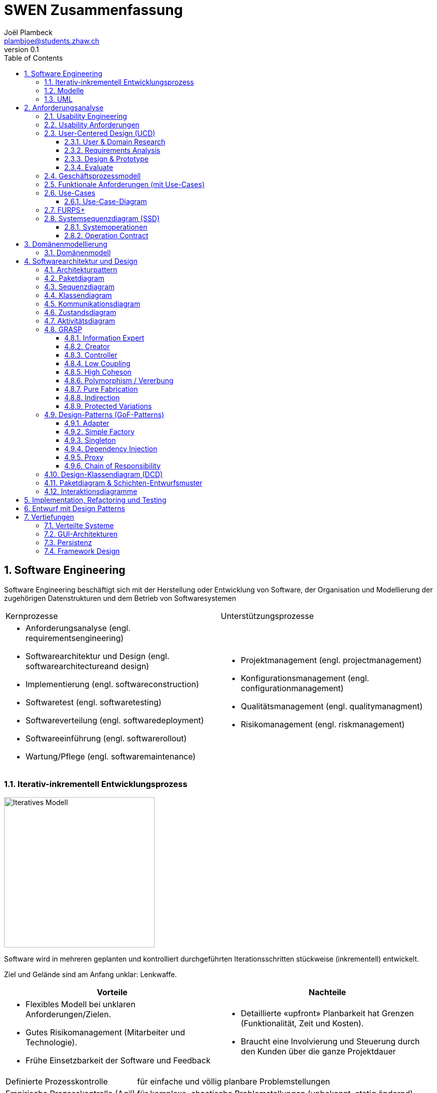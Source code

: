 = SWEN Zusammenfassung
Joël Plambeck <plambjoe@students.zhaw.ch>
0.1,
:toc:
:toclevels: 3
:sectnums:
:sectnumlevels: 4 % sets numbering of header up to level 5
:icons: font
:imagesdir: img

== Software Engineering

Software Engineering beschäftigt sich mit der Herstellung oder Entwicklung von Software, der Organisation und Modellierung der zugehörigen Datenstrukturen und dem Betrieb von Softwaresystemen

|===

| Kernprozesse | Unterstützungsprozesse
a| 
* Anforderungsanalyse (engl. requirementsengineering)
* Softwarearchitektur und Design (engl. softwarearchitectureand design)
* Implementierung (engl. softwareconstruction)
* Softwaretest (engl. softwaretesting)
* Softwareverteilung (engl. softwaredeployment)
* Softwareeinführung (engl. softwarerollout)
* Wartung/Pflege (engl. softwaremaintenance)

a| 
* Projektmanagement (engl. projectmanagement)
* Konfigurationsmanagement (engl. configurationmanagement)
* Qualitätsmanagement (engl. qualitymanagment)
* Risikomanagement (engl. riskmanagement)

|===

=== Iterativ-inkrementell Entwicklungsprozess 

image::http://upload.wikimedia.org/wikipedia/commons/a/ac/Iterative_development_model_V2.jpg[Iteratives Modell, 300, float="right"]

Software wird in mehreren geplanten und kontrolliert durchgeführten Iterationsschritten stückweise (inkrementell) entwickelt.

Ziel und Gelände sind am Anfang unklar: Lenkwaffe.


|===
| Vorteile | Nachteile

a|
* Flexibles Modell bei unklaren Anforderungen/Zielen.
* Gutes Risikomanagement (Mitarbeiter und Technologie).
* Frühe Einsetzbarkeit der Software und Feedback

a| 
* Detaillierte «upfront» Planbarkeit hat Grenzen (Funktionalität, Zeit und Kosten).
* Braucht eine Involvierung und Steuerung durch den Kunden über die ganze Projektdauer

|===

[horizontal]
Definierte Prozesskontrolle:: für einfache und völlig planbare Problemstellungen
Empirische Prozesskontrolle (Agil):: für komplexe, chaotische Problemstellungen (unbekannt, stetig ändernd)

=== Modelle 

Modelle helfen ein Gebilde zu verstehen und kommunizieren. Es hilft as Gebilde zu gestalten, bewerten und kritisieren

=== UML

[horizontal]
Sketch:: informelle und unvollständige Diagramme (von Hand)
Blueprint:: detaillierte Analyse- und Design-Diagramme für Code
Programming-Laguage:: Komplete, ausführbare Spezifikationeines Software-Systems in UML

== Anforderungsanalyse

* Usability
** Deutsch: Gebrauchstauglichkeit
* User Experience
** = Usability + Desirability
* Customer Experience
** = Usability + Desirability + Brand experience

=== Usability Engineering
Ziel: Software entwickeln, welche 3 Anforderungen erfüllt
|===
|Effektivität |Effizienz |Zufriedenheit

|Alle Aufgaben können vollständig erfüllt werden

|Die Aufgabe kann mit angemessenem Aufwand erledigen werden (Mental, Physisch, Zeit)

|Mit dem System/Interaktion ist der Benutzer erfreut

|===

=== Usability Anforderungen
Anforderungsbereiche bezüglich Usabilty

* Aufgabenangemessenheit
* Lernförderlichkeit
* Individualisierbarkeit
* Erwartungskonformität
* Selbstbeschreibungsfähigkeit
* Steuerbarkeit
* Fehlertoleranz

=== User-Centered Design (UCD)

.User-Centered Design
image::UCD.png[User-Centered Design diagram, 300, float="right"]


==== User & Domain Research

*Wer* sind die User? *Was* sind ihre Ziele/Kontext? *Wie*? 

[horizontal]
Contextual Inquiry:: Experte beobachtet User bei seinem Job
Contextual Interview:: 
* Strukturiert (Mündlicher Fragebogen)
* Semi-strukturiert
* Unstrukturiert (Keine Vorbereitung, nur grobe Ziele)

'''
User-Centered Design Process Artefakte:

.Stakeholder Map
image::Stakeholders.png[Stakeholder Diagram, 300, float="right"]

[horizontal]
Personas:: Fiktive Person, represäntiert bestimmte Benutzergruppe
Usage-Szenarien:: Beschreiben die *aktuelle Situation*
Kontext-Szenarien:: Beschreiben die *zukünftige Situation*
Blueprint:: Geschäftsprozessmodell
Storyboard:: Comic mit Schlüsselszenen, 6-8 Bilder mit 1-2 Sätzen
Interaktionskonzepte:: Beschreibt die Interkation mit dem Benutzer
Wireframes:: UI-Prototypen des Interaktionskonzept

.User & Domain Research
image::UDR.png[User & Domain Research Diagram, 300, float="right"]

Fokusgruppen, Umfragen, Nutzungsauswertung, Desktop Research


==== Requirements Analysis

* Wann, wie und warum interagiert der Benutzer mit dem System
* Was sind die wichtigsten Anforderungen an die Interaktion und das System an Benutzersicht

==== Design & Prototype

* Entwicklung des Interaktionskonzepts 
* Umsetzung des Konzepts mit Interaktionsprototypen

==== Evaluate

* Test des Interaktionskonzepts mit Benutzern & Fachexperten
* Basierend auf den Interaktionsprototypen

=== Geschäftsprozessmodell

=== Funktionale Anforderungen (mit Use-Cases)

=== Use-Cases

[cols="2*a"]
|===
|Ausprägungen | Tests

|
Kurz (Brief UC)::
* Titel + 1 Absatz
* Standardablauf (keine Varianten, Problemfälle)
Informell (Casual UC)::
* Title + informelle Beschreibung (1-3 Absätze)
* Beschreibt auch wichtige Varianten
Vollständig (Fully dressed UC)::
* Titel + alle Schritte und Varianten im Detail
* Inklusive Infos über Vorbereitungen, Erfolgsgarantien etc.
| 
Boss-Test:: Falls ganzer Tag in UC investiert wird sollte Boss zufrieden sein.
EBP-Test (Elementary Business Proc.):: Eine Aufgabe die von einer Person an einem Ort zu einer Zeit ausgeführt wird.
Size-Test:: 
* Mehr als eine einzelne Interaktion
* Meist mehrere Seiten.
|===

.Beispiele
[cols="3*a"]
|===
| Brief Use-Case | Casual Use-Case | Fully-dressed Use-Case

|image:BriefUC.png[Brief Use-Case]
|image:CasualUC.png[Casual Use-Case]
|image:FullyDressedUC.png[Fully-dressed Use-Case]
|===

NOTE: "Kassier erfasst das Produkt. System bestätigt Produkt." anstatt "Kassier tippt die Produkt-ID ein. System zeigt Produktnamen."

==== Use-Case-Diagram
[cols="2*a", width="75", grid="none", frame="none"]
|===
|image:UseCaseDiagramm.png[Use-Case-Diagramm]
|image:UseCaseDiagramm2.png[Use-Case-Diagramm]
|===
=== FURPS+

[cols="2*a", grid="none", frame="none"]
|===
|
Functionality (Funktionalität)::
* Features, Fähigkeiten, Sicherheit
Usabiltiy (Gebrauchstauglichkeit)::
* <<_usability_anforderungen>>
* Accessibility (special needs)
Reliability (Zuverlässigkeit)::
* Fehlerrate, Wiederanlauffähigkeit, Vorhersagbarkeit, Datensicherung
Performance (Performanz)::
* Reaktionszeiten, Durchsatz, Genauigkeit, Verfügbarkeit, Ressourceneinsatz
|
Supportability (Unterstützbarkeit)::
* Anpassungsfähigkeit, Wartbarkeit, I18n, Konfigurierbarkeit

+ (Plus)::
* *Implementation*: HW, OS, Sprachen, Tests, Tools
* *Interface*: Schnittstellen von ext. Systemen, Protokolle
* *Operations*: Betriebliche Aspekte
* *Packaging*: Auslieferung physisch, logisch (Container, Plugin...)
* *Legal*: Lizenzen, rechtl. Rahmenbedingungen
|===

=== Systemsequenzdiagram (SSD)

Formal ein UML Sequenzdiagram. Interaktionen der Akteure mit dem System

[cols="6a,4a", frame="none"]
|===
.2+|image:SSD.png[Systemsequenzdiagram]
|image:SSD_Grundelemente.png[Grundelemente Systemsequenzdiagram]
|image:SSD_Beispiel.png[Beispiel Systemsequenzdiagram]
|===

==== Systemoperationen

[cols="65a,35a", frame="none", grid="none"]
|===
|
* Jedes Systemereignis wird von einer Systemoperation bheandelt.
* Für jede Systemoperation wird ein Design gemacht, wie es im System verarbeitet wird.
* Für eine Systemoperation kann ein Operation contract erstellt werden.
* Systemoperationen in einem SSD repräsentieren Aufrufe vom UI- auf Applikation-/Domainlayer
* Systemoperationen sollten (im englischen) mit "verbObject" bezeichnet werden: enterItem()
* Absicht betonen, nicht wie es gemacht wird: enterItem() anstatt scan()
|image:SystemOperation.png[Systemoperation]
|===

==== Operation Contract

[cols="75a,25a", grid="none", frame="none"]
|===
|
Wann Operation Contracts?::
* Nur Falls Systemoperation unklar/kompliziert oder Entwicklungs ausgelagert wird.
* Erst gegen Ende der Elaborationsphase, kurz vor Design der Sysmtemoperation
|image:OperationsContract.png[Operations Contract]
|===

== Domänenmodellierung

=== Domänenmodell

[cols="4a,3a,3a"]
|===
|UML Klassendiagram |Aggregation | Komposition

|image:UML.png[UML]
|image:Aggregation.png[Aggregation]
|image:Komposition.png[Komposition]
|===

image:Domanenmodel.png[Domänenmodel, 75%]


[cols="2*a"]
|===
|
.Tipp
image:Tip1.png[Tip]
|image:Tip2.png[Tip]
|
.Generalisierung
image:Generalisierung.png[Generalisierung]
|
.Zustand
image:Zustand.png[Zustand]
|
.Rollen
image:Rollen.png[Rollen]
|
.Assozations Klasse
image:AssozationsKlasse.png[Assozations-Klasse]

|===

== Softwarearchitektur und Design

[grid="none", frame="none"]
|===
|image:GrundelementeUML.png[Grundelemente UML] | image:UMLHierarchie.png[UML Hierarchie]
|===

=== Architekturpattern

image:ArchitekturPattern.png[Architektur Pattern, 50%]

=== Paketdiagram

image:Paketdiagram.png[Paketdiagram, 50%]

=== Sequenzdiagram

image:Sequenzdiagram.png[Sequenzdiagram, 75%]

[grid="none", frame="none"]
|===
|image:Sequenzdiagram1.png[Sequenzdiagram] | image:Sequenzdiagram2.png[Sequenzdiagram]
|===

=== Klassendiagram

image:Klassendiagram.png[Klassendiagram, 75%]

=== Kommunikationsdiagram

image:Kommunikationsdiagram.png[Kommunikationsdiagram, 75%]

=== Zustandsdiagram

image:Zustandsdiagram.png[Zustandsdiagram, 75%]

=== Aktivitätsdiagram

image:Aktivitätsdiagram.png[Aktivitätsdiagram, 75%]

=== GRASP

GRASP (General Responsibility Assignment Software Patterns) bezeichnet eine Menge von grundlegenden Prinzipen bzw. Pattern, mit denen die Zuständigkeit bestimmter Klassen objektorientierter Systeme festgelegt wird.

image:GRASP.png[GRASP, 75%]

==== Information Expert

[horizontal]
Problem:: Gibt es ein grundlegendes Prinzip, um Objekten Verantwortlichkeiten zuzuweisen?
Lösung:: Weisen Sie die Verantwortlichkeit einer Klasse zu, die über die erforderlichen Informationen verfügt, um sie zu erfüllen.
Alternativen:: Low Coupling oder High Cohesion erfordern andere Lösung, nämlich eine «künstliche» Klasse.

[frame="none", cols="~,~"]
|===
|image:InformationExpert1.png[Information Expert] |image:InformationExpert2.png[Information Expert]
|===

==== Creator

[horizontal]
Problem:: Wer soll dafür Verantwortlich sein, eine neue Instanz (Objekt) einer Klasse zu erzeugen?
Lösung:: Weisen Sie einer Klasse A die Verantwortlichkeit zu, eine Instanz der Klasse B zu erstellen, wenn eine der folgenden Aussagen wahr ist (je mehr desto besser):
* A eine Aggregation oder ein Kompositum von B ist
* A registriert oder erfasst B-Objekte
* A arbeitet eng mit B-Objekten zusammen oder hat ein enge Kopplung 
* A verfügt über Initialisierungsdaten für B (d.h. A ist Experte bezüglich Erzeugung von B)
Alternativen:: Factory Pattern, Dependency Injection (DI) 

[frame="none", cols="~,~"]
|===
|image:Creator1.png[Creator] |image:Creator2.png[Creator]
|===

==== Controller

[horizontal]
Problem:: Welches erste Objekt jenseits der UI-Schicht empfängt und koordiniert («kontrolliert») eine Systemoperation?
Lösung:: Weisen Sie Verantwortlichkeit einer Klasse zu, die eine der folgenden Bedingungen erfüllt:
Variante 1::: Fassaden ControllerSie repräsentiert das «Root-Objekt», System bzw.  übergeordnetes System auf dem die Software läuft.
Variante 2::: Use Case ControllerPro Use-Case-Szenario eine «künstliche» Klasse, in der die Systemoperation abläuft.
Wichtig:: Controller macht selber nur wenig und delegiert fast alles! 

[cols="~,~"]
|===
| Fassaden Controller | Use-Case-Controller

|image:FassadenController.png[Fassaden Controller] |image:UseCaseController.png[UseCase Controller]
|===

Wenn ein Fassaden Controller eine zu geringe Kohäsion aufweist und zu gross wird (LOC), ist ein Use Case Controller zu präferieren!

==== Low Coupling

[horizontal]
Problem:: Wie erreicht man eine geringe Abhängigkeit, wie begrenzt man die Auswirkungen von Änderungen und wie verbessert man die Wiederverwendbarkeit?
* Kopplungist ein Mass für die gegenseitige Abhängigkeit von Elementen. Ein Element kann in diesem Kontext vieles bedeuten: Klassen, Subsysteme, Systeme, Systeme von Systemen. 
* Eine Klasse mit einer hohen (oder starken) Kopplung ist von vielen anderen Klassen abhängig. 
* Solche Klassen können unerwünscht sein; viele leiden unter den folgenden Problemen:
** aufgrund von Änderungen in verbundenen Klassen lokale Änderungen nötig
** schwieriger zu verstehen 
** schwieriger wiederzuverwenden, weil für ihre Anwendung auch die Klassen vorhanden sein müssen, von denen sie abhängig sind
Lösung:: Weisen Sie Verantwortlichkeiten so zu, dass die Kopplung gering bleibt. Bewerten Sie anhand dieses Prinzips mögliche Alternativen (vgl. das I in SOLID [3]).

[frame="none", cols="~,~"]
|===
|image:LowCoupling1.png[[Low Coupling] |image:LowCoupling2.png[Low Coupling]
|===

==== High Coheson

[horizontal]
Problem:: Wie kann erreicht werden, dass Objekte fokussiert, verständlich und handhabbar bleiben und nebenbei Low Coupling unterstützen?
* Im Sinne des Klassenentwurfs ist Kohäsion (oder spezieller funktionale Kohäsion) ein Mass für die Verwandtschaft und Fokussierung eines Elements. 
* Ein Element mit eng verwandten Verantwortlichkeiten, das nur wenige Aufgaben erledigt, hat eine hohe Kohäsion (Elemente können Klassen, Subsysteme u.s.w. sein).
* Eine Klasse mit geringer Kohäsion tut viele unzusammenhängende Dinge (vgl. S in SOLID [3]). 
* Solche Klassen können unerwünscht sein; viele leiden unter den folgenden Problemen:
** schwer zu verstehen
** schwer wiederzuverwenden 
** brüchig und instabil, sind laufend von Änderungen betroffen
Lösung:: Weisen Sie Verantwortlichkeiten so zu, dass die Kohäsion hoch bleibt. Verwenden Sie dieses Kriterium, um alternativen zu bewerten.

[frame="none", cols="~,~"]
|===
|image:HighCohesion1.png[High Cohesion] |image:HighCohesion2.png[High Cohesion]
|===

==== Polymorphism / Vererbung

[horizontal]
Problem:: Wie werden typabhängige Alternativen gehandhabt?
* Sie müssten viele if-then-else oder eine grosse switch-case Anweisungen in derselben Methode programmieren.
* Sie möchten ein bestimmtes Verhalten (z.B. Einsatz eines externen Dienstes) konfigurierbar machen.
Lösung:: Weisen Sie das Verhalten mit polymorphen Operationen der Klasse zu, dessen Verhalten variiert. 
* Dies ist eine der grundlegenden Ideen in der objektorientierten Programmierung (Generalisierung / Spezialisierung).
* Achtung: Überprüfen Sie, ob es sich tatsächlich auch um eine «isa» Beziehung zwischen Superklasse und Subklassen handelt. Dabei sollte auch das sogenannte Liskov-Substitutions-Prinzip (vgl. L in SOLID [3]) eingehalten werden

image:Polymorphismus.png[Polymorphismus, 50%] 

==== Pure Fabrication

[horizontal]
Problem:: Welches Objekt sollte die Verantwortlichkeit haben, wenn Sie nicht gegen High Cohesionund Low Couplin goder andere Ziele verstossen wollen, aber die Lösungen, die beispielsweise vom Information Expert vorgeschlagen werden, nicht passen?
* Viele Design-Klassen können direkt aus dem Fachbereich (Domänenmodell) abgeleitet werden und erfüllen das Low RepresentationalGap.
* Aber es gibt auch viele Situationen, wo es Probleme mit einer geringen Kohäsion, einer starken Kopplung und einer geringen Wiederverwendung gibt, wenn die Verantwortlichkeiten der Klasse in der Domänenschicht zugewiesen wird.
Lösung:: Weisen Sie einen hoch kohäsiven Satz von Verantwortlichkeiten einer künstlichen Hilfsklasse zu, die nicht ein Konzept des Problembereichs repräsentiert, sondern einfach erstellt wird, um eine hohe Kohäsion, eine geringe Kopplung oder eine bessere Wiederverwendbarkeit zu realisieren.

[frame="none", cols="75,25"]
|===
|image:PureFabrication1.png[Pure Fabrication] |image:PureFabrication2.png[Pure Fabrication]
|===

==== Indirection

[horizontal]
Problem:: Wie soll ein Verantwortlichkeit zugewiesen werden, um eine direkte Kopplung zwischen zwei (oder mehr) Objekten zu vermeiden? Wie können Objekte entkoppelt werden, so dass die Kopplung geringer und das Wiederverwendungspotential grösser wird?
Lösung:: Weisen Sie die Verantwortlichkeit einem zwischengeschalteten Objekt zu, das zwischen den anderen Komponenten oder Diensten vermittelt, so dass diese nicht direkt gekoppelt sind (vgl. das D in SOLID [3]). 
* Der Vermittler schafft eine Indirektionzwischen den anderen Komponenten. 
* Viele GoF Design Patterns wie Adapter, Bridge, Facade, Observer oder Mediator verwenden dieses Prinzip. 
* Viele Indirections sind Pure Fabrications.
Alternativen:: Protected Variations

image:Indirection.png[Indirection, 75%]

==== Protected Variations

[horizontal]
Problem:: Wie sollen Objekte, Subsysteme und Systeme entworfen werden, sodass Veränderungen und Instabilitäten in diesen Elementen keinen Einfluss auf andere Elemente haben?
Lösung:: Identifizieren Sie die Punkte, and denen Veränderungen und Instabilitäten zu erwarten sind; weisen Sie Verantwortlichkeiten so zu, dass diese Punkte durch ein stabiles Interface eingekapselt werden (vgl. das O und D in SOLID [3]). * Dies ist ein sehr wichtiges, grundlegendes Prinzip des Softwaredesigns!
* Es sollten zwischen folgenden Änderungspunkte unterschieden werden.
** Variationspunkt: Veränderungen sind sicher (in Anforderung); Zwingend PV Konzepte einbauen
** Entwicklungspunkt:Veränderungen sind nicht sicher, werden aber mit hoher Wahrscheinlichkeit eintreffen; sind nicht in Anforderungen enthalten
* Spekulative Anwendungen sind aber zu vermeiden, da dies zu unnötiger Komplexität führt.
* Es ist die «Kunst» des erfahrenen Designer, die richtigen Annahmen treffen!

image:ProtectedVariations.png[ProtectedVariations, 75%]

=== Design-Patterns (GoF-Patterns)

image:DesignPatterns.png[Design Patterns, 50%]

==== Adapter

Oft wird so ein externer Dienst in die eigene Anwendung integriert, insbesondere wenn der Dienst austauschbar sein soll.
[cols="7,3", frame="none", grid="none"]
|===
a|
Problem:: Eine Klasse soll eingesetzt werden, die aber inkompatibel mit einem bereits definierten domänen-spezifischem Interface ist.
Lösung:: Eine eigene AdapterKlasse wird dazwischengeschaltet.
| image:Adapter.png[Adapter]
|===

==== Simple Factory

Oft ist die Erzeugung des neuen Objekts von irgendeiner Art von Konfigurationabhängig.
[cols="7,3", frame="none", grid="none"]
|===
a|
Problem:: Das Erzeugen eines neuen Objekts ist aufwändig.
Lösung:: Eine eigeneKlasse für das Erzeugen eines neuen Objekts wird geschrieben.
| image:SimpleFactory.png[Simple Factory]
|===

==== Singleton

Singletons sind dann wichtig, wenn es genau einen zentralen Ort braucht, um Ressourcen zu verwalten. Globale Sichbarkeit ist problematisch
[cols="7,3", frame="none", grid="none"]
|===
a|
Problem:: 
* Man benötigt von einer Klasse nur eine einzigeInstanz.
* Diese Instanz muss global sichtbar sein.
Lösung:: 
* Klasse mit einer statischen Methode, die immer dasselbe Objekt zurückliefert.
* Statische Methode wird public deklariert.
| image:Singleton.png[Singleton]
|===

==== Dependency Injection

Ersatz für das Factory Pattern. Direkter Widerspruch zum GRASP Creator Prinzip.
[cols="7,3", frame="none", grid="none"]
|===
a|
Problem:: Eine Klasse brauchteine Referenzauf ein anderes Objekt. Dieses Objekt muss ein bestimmtes Interfacedefinieren, je nach Konfiguration aber mit einer anderen Funktionalität.
Lösung:: Anstelle, dass die Klasse das abhängige Objekt selber erzeugt, wird dieses Objekt von aussen (Injector) gesetzt.
| image:DependencyInjection.png[Dependency Injection]
|===

==== Proxy

Sieht ähnlich aus wie ein Adapter, der Unterschied ist aber, dass der «Adaptee», in diesem Fall das RealSubject, auch dasselbe Interface implementiert wie der «Adapter» resp. Subject
[cols="7,3", frame="none", grid="none"]
|===
a|
Problem:: Ein Objekt ist nicht oder noch nicht im selbenAdressraum verfügbar.
Lösung:: 
* Ein Stellvertreter Objekt («Proxy») mit demselben Interface wird anstelle des richtigen Objekts verwendet. 
* Das «Proxy» Objekt leitet alle Methodenaufrufe zum richtigen Objekt weiter.
| image:Proxy.png[Proxy]
|===

==== Chain of Responsibility

Als Variantedavon leitet jeder Handler die Anfrage an den nächsten Handler weiter, unabhängigdavon, ob er sie selber behandelt oder nicht.
[cols="7,3", frame="none", grid="none"]
|===
a|
Problem:: Für eine Anfrage gibt es potentiell mehrere Handler, aber von vornherein ist es nicht möglich (oder nur sehr schwer), den richtigen Handler herauszufinden.
Lösung:: 
* Die Handler werden in einer einfach verketteten Liste hintereinander geschaltet. 
* Jeder Handler entscheidet dann, ob der die Anfrage selber beantworten möchte oder sie an den nächsten Handler weiterleitet.
| image:ChainOfResponsibility.png[Chain Of Responsibility]
|===

=== Design-Klassendiagram (DCD)

=== Paketdiagram & Schichten-Entwurfsmuster

=== Interaktionsdiagramme

== Implementation, Refactoring und Testing

== Entwurf mit Design Patterns

== Vertiefungen

=== Verteilte Systeme

=== GUI-Architekturen

=== Persistenz

=== Framework Design

